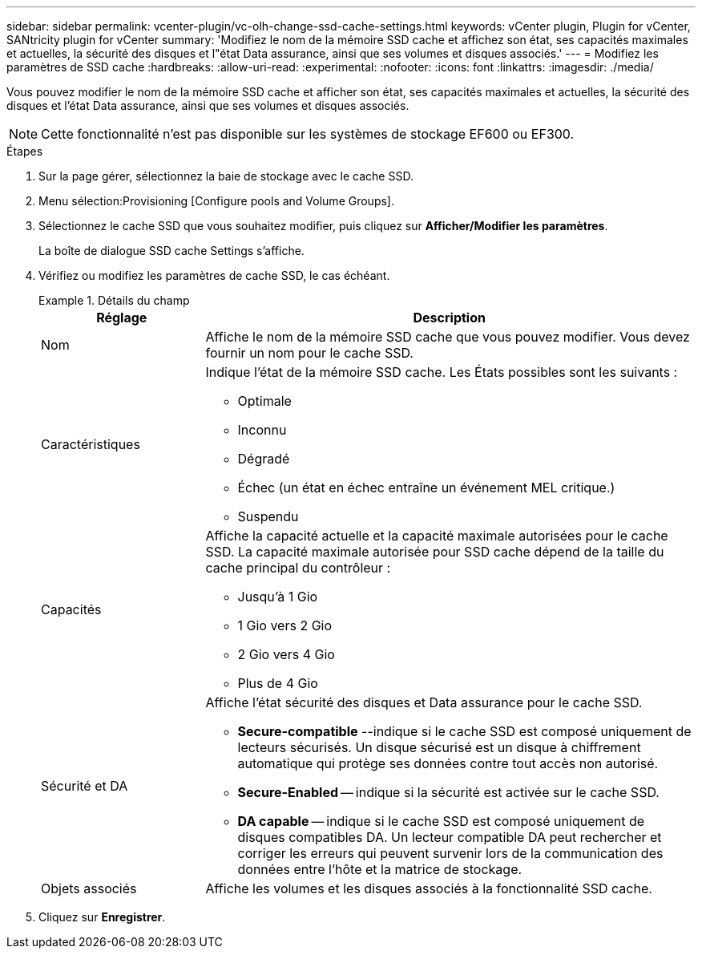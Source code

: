 ---
sidebar: sidebar 
permalink: vcenter-plugin/vc-olh-change-ssd-cache-settings.html 
keywords: vCenter plugin, Plugin for vCenter, SANtricity plugin for vCenter 
summary: 'Modifiez le nom de la mémoire SSD cache et affichez son état, ses capacités maximales et actuelles, la sécurité des disques et l"état Data assurance, ainsi que ses volumes et disques associés.' 
---
= Modifiez les paramètres de SSD cache
:hardbreaks:
:allow-uri-read: 
:experimental: 
:nofooter: 
:icons: font
:linkattrs: 
:imagesdir: ./media/


[role="lead"]
Vous pouvez modifier le nom de la mémoire SSD cache et afficher son état, ses capacités maximales et actuelles, la sécurité des disques et l'état Data assurance, ainsi que ses volumes et disques associés.


NOTE: Cette fonctionnalité n'est pas disponible sur les systèmes de stockage EF600 ou EF300.

.Étapes
. Sur la page gérer, sélectionnez la baie de stockage avec le cache SSD.
. Menu sélection:Provisioning [Configure pools and Volume Groups].
. Sélectionnez le cache SSD que vous souhaitez modifier, puis cliquez sur *Afficher/Modifier les paramètres*.
+
La boîte de dialogue SSD cache Settings s'affiche.

. Vérifiez ou modifiez les paramètres de cache SSD, le cas échéant.
+
.Détails du champ
====
[cols="25h,~"]
|===
| Réglage | Description 


 a| 
Nom
 a| 
Affiche le nom de la mémoire SSD cache que vous pouvez modifier. Vous devez fournir un nom pour le cache SSD.



 a| 
Caractéristiques
 a| 
Indique l'état de la mémoire SSD cache. Les États possibles sont les suivants :

** Optimale
** Inconnu
** Dégradé
** Échec (un état en échec entraîne un événement MEL critique.)
** Suspendu




 a| 
Capacités
 a| 
Affiche la capacité actuelle et la capacité maximale autorisées pour le cache SSD. La capacité maximale autorisée pour SSD cache dépend de la taille du cache principal du contrôleur :

** Jusqu'à 1 Gio
** 1 Gio vers 2 Gio
** 2 Gio vers 4 Gio
** Plus de 4 Gio




 a| 
Sécurité et DA
 a| 
Affiche l'état sécurité des disques et Data assurance pour le cache SSD.

** *Secure-compatible* --indique si le cache SSD est composé uniquement de lecteurs sécurisés. Un disque sécurisé est un disque à chiffrement automatique qui protège ses données contre tout accès non autorisé.
** *Secure-Enabled* -- indique si la sécurité est activée sur le cache SSD.
** *DA capable* -- indique si le cache SSD est composé uniquement de disques compatibles DA. Un lecteur compatible DA peut rechercher et corriger les erreurs qui peuvent survenir lors de la communication des données entre l'hôte et la matrice de stockage.




 a| 
Objets associés
 a| 
Affiche les volumes et les disques associés à la fonctionnalité SSD cache.

|===
====
. Cliquez sur *Enregistrer*.

